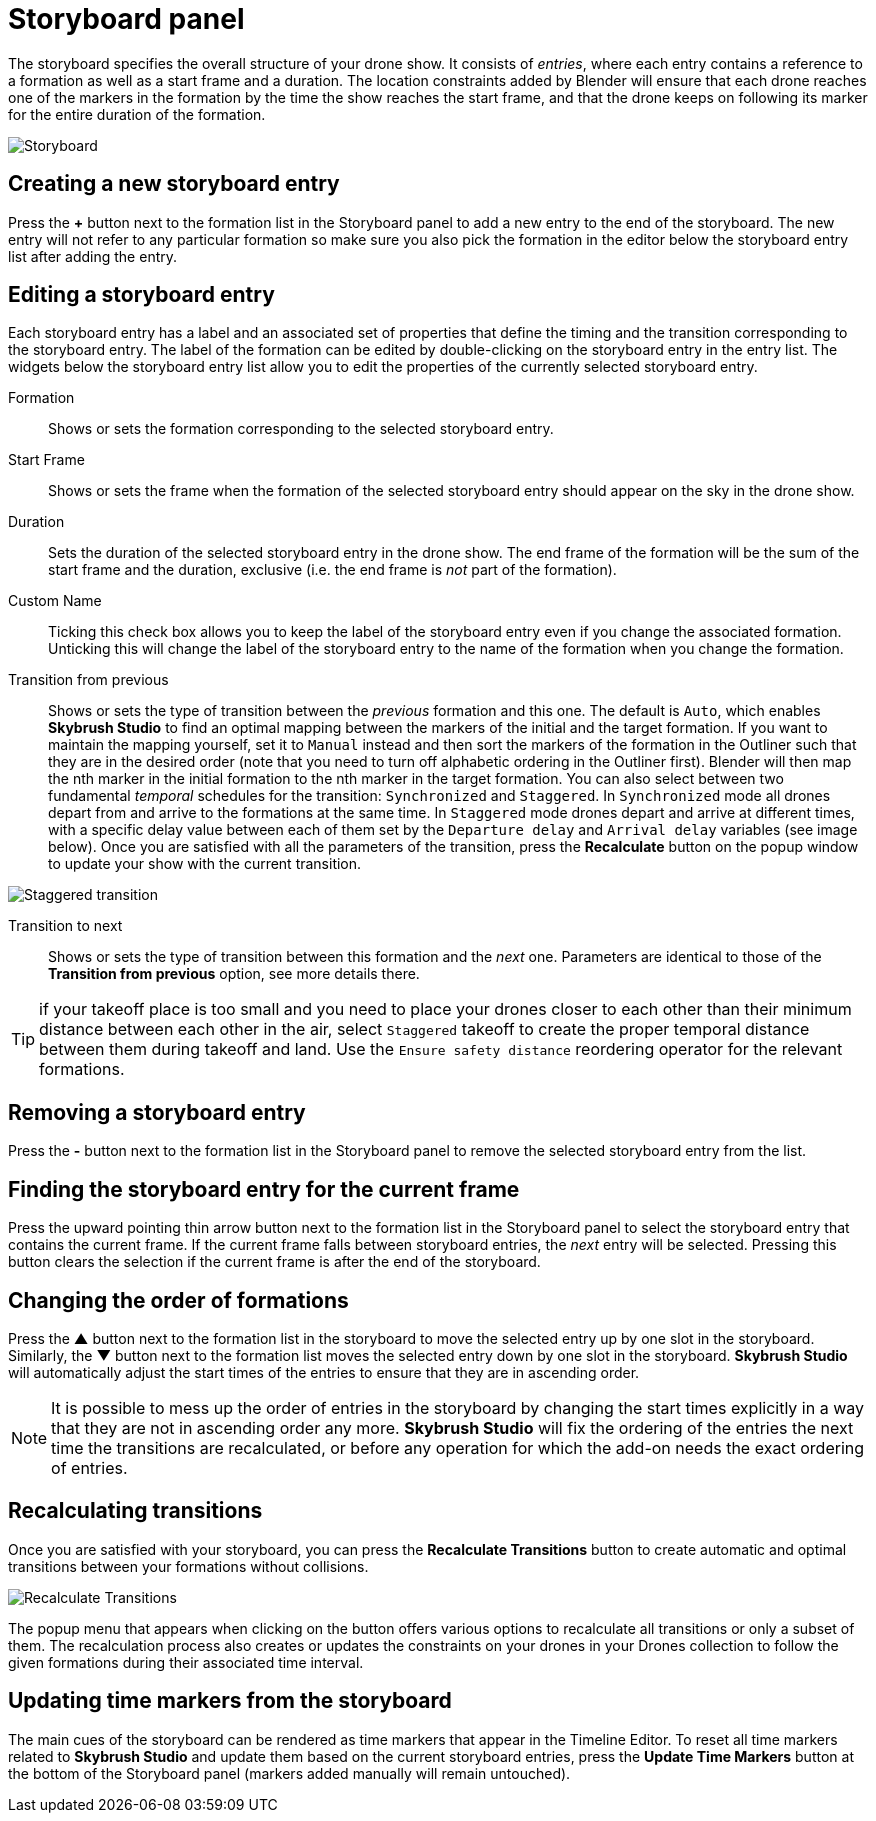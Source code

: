 = Storyboard panel
:imagesdir: ../../../assets/images
:experimental:

The storyboard specifies the overall structure of your drone show. It consists of _entries_, where each entry contains a reference to a formation as well as a start frame and a duration. The location constraints added by Blender will ensure that each drone reaches one of the markers in the formation by the time the show reaches the start frame, and that the drone keeps on following its marker for the entire duration of the formation.

image::panels/storyboard/storyboard.jpg[Storyboard]

== Creating a new storyboard entry

Press the btn:[+] button next to the formation list in the Storyboard panel to add a new entry to the end of the storyboard. The new entry will not refer to any particular formation so make sure you also pick the formation in the editor below the storyboard entry list after adding the entry.

== Editing a storyboard entry

Each storyboard entry has a label and an associated set of properties that define the timing and the transition corresponding to the storyboard entry. The label of the formation can be edited by double-clicking on the storyboard entry in the entry list. The widgets below the storyboard entry list allow you to edit the properties of the currently selected storyboard entry.

Formation:: Shows or sets the formation corresponding to the selected storyboard entry.

Start Frame:: Shows or sets the frame when the formation of the selected storyboard entry should appear on the sky in the drone show.

Duration:: Sets the duration of the selected storyboard entry in the drone show. The end frame of the formation will be the sum of the start frame and the duration, exclusive (i.e. the end frame is _not_ part of the formation).

Custom Name:: Ticking this check box allows you to keep the label of the storyboard entry even if you change the associated formation. Unticking this will change the label of the storyboard entry to the name of the formation when you change the formation.

Transition from previous:: Shows or sets the type of transition between the _previous_ formation and this one. The default is `Auto`, which enables *Skybrush Studio* to find an optimal mapping between the markers of the initial and the target formation. If you want to maintain the mapping yourself, set it to `Manual` instead and then sort the markers of the formation in the Outliner such that they are in the desired order (note that you need to turn off alphabetic ordering in the Outliner first). Blender will then map the nth marker in the initial formation to the nth marker in the target formation. You can also select between two fundamental _temporal_ schedules for the transition: `Synchronized` and `Staggered`. In `Synchronized` mode all drones depart from and arrive to the formations at the same time. In `Staggered` mode drones depart and arrive at different times, with a specific delay value between each of them set by the `Departure delay` and `Arrival delay` variables (see image below). Once you are satisfied with all the parameters of the transition, press the btn:[Recalculate] button on the popup window to update your show with the current transition.

image::panels/storyboard/staggered_transition.jpg[Staggered transition]

Transition to next:: Shows or sets the type of transition between this formation and the _next_ one. Parameters are identical to those of the **Transition from previous** option, see more details there.

TIP: if your takeoff place is too small and you need to place your drones closer to each other than their minimum distance between each other in the air, select `Staggered` takeoff to create the proper temporal distance between them during takeoff and land. Use the `Ensure safety distance` reordering operator for the relevant formations.


== Removing a storyboard entry

Press the btn:[-] button next to the formation list in the Storyboard panel to remove the selected storyboard entry from the list.

== Finding the storyboard entry for the current frame

// Note to ourselves: the arrows are not supported in PDF files so we spell it out.

Press the upward pointing thin arrow button next to the formation list in the Storyboard panel to select the storyboard entry that contains the current frame. If the current frame falls between storyboard entries, the _next_ entry will be selected. Pressing this button clears the selection if the current frame is after the end of the storyboard.

== Changing the order of formations

Press the btn:[▲] button next to the formation list in the storyboard to move the selected entry up by one slot in the storyboard. Similarly, the btn:[▼] button next to the formation list moves the selected entry down by one slot in the storyboard. *Skybrush Studio* will automatically adjust the start times of the entries to ensure that they are in ascending order.

NOTE: It is possible to mess up the order of entries in the storyboard by changing the start times explicitly in a way that they are not in ascending order any more. *Skybrush Studio* will fix the ordering of the entries the next time the transitions are recalculated, or before any operation for which the add-on needs the exact ordering of entries.

== Recalculating transitions

Once you are satisfied with your storyboard, you can press the btn:[Recalculate Transitions] button to create automatic and optimal transitions between your formations without collisions.

image::panels/storyboard/recalculate_transitions.jpg[Recalculate Transitions]

The popup menu that appears when clicking on the button offers various options to recalculate all transitions or only a subset of them. The recalculation process also creates or updates the constraints on your drones in your Drones collection to follow the given formations during their associated time interval.

== Updating time markers from the storyboard

The main cues of the storyboard can be rendered as time markers that appear in the Timeline Editor. To reset all time markers related to *Skybrush Studio* and update them based on the current storyboard entries, press the btn:[Update Time Markers] button at the bottom of the Storyboard panel (markers added manually will remain untouched).
